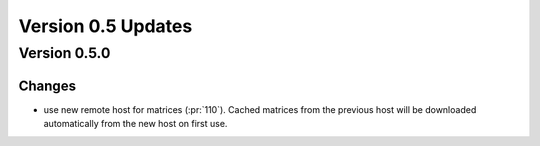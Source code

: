 Version 0.5 Updates
/////////////////////////


Version 0.5.0
===============

Changes
++++++++++++++++

- use new remote host for matrices (:pr:`110`). Cached matrices from the previous host will be downloaded automatically from the new host on first use.
